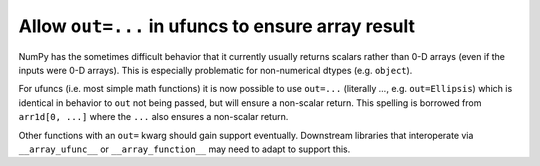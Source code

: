 Allow ``out=...`` in ufuncs to ensure array result
--------------------------------------------------
NumPy has the sometimes difficult behavior that it currently usually
returns scalars rather than 0-D arrays (even if the inputs were 0-D arrays).
This is especially problematic for non-numerical dtypes (e.g. ``object``).

For ufuncs (i.e. most simple math functions) it is now possible
to use ``out=...`` (literally `...`, e.g. ``out=Ellipsis``) which is identical in behavior to ``out`` not
being passed, but will ensure a non-scalar return.
This spelling is borrowed from ``arr1d[0, ...]`` where the ``...``
also ensures a non-scalar return.

Other functions with an ``out=`` kwarg should gain support eventually.
Downstream libraries that interoperate via ``__array_ufunc__`` or
``__array_function__`` may need to adapt to support this.
